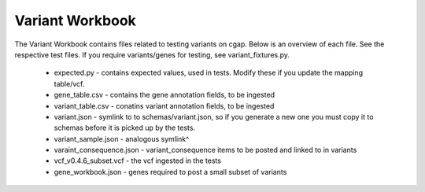 ================
Variant Workbook
================

The Variant Workbook contains files related to testing variants on cgap. Below is an overview of each file.
See the respective test files. If you require variants/genes for testing, see variant_fixtures.py.

    * expected.py - contains expected values, used in tests. Modify these if you update the mapping table/vcf.
    * gene_table.csv - contains the gene annotation fields, to be ingested
    * variant_table.csv - conatins variant annotation fields, to be ingested
    * variant.json - symlink to to schemas/variant.json, so if you generate a new one you must copy it to schemas before it is picked up by the tests.
    * variant_sample.json - analogous symlink^
    * varaint_consequence.json - variant_consequence items to be posted and linked to in variants
    * vcf_v0.4.6_subset.vcf - the vcf ingested in the tests
    * gene_workbook.json - genes required to post a small subset of variants